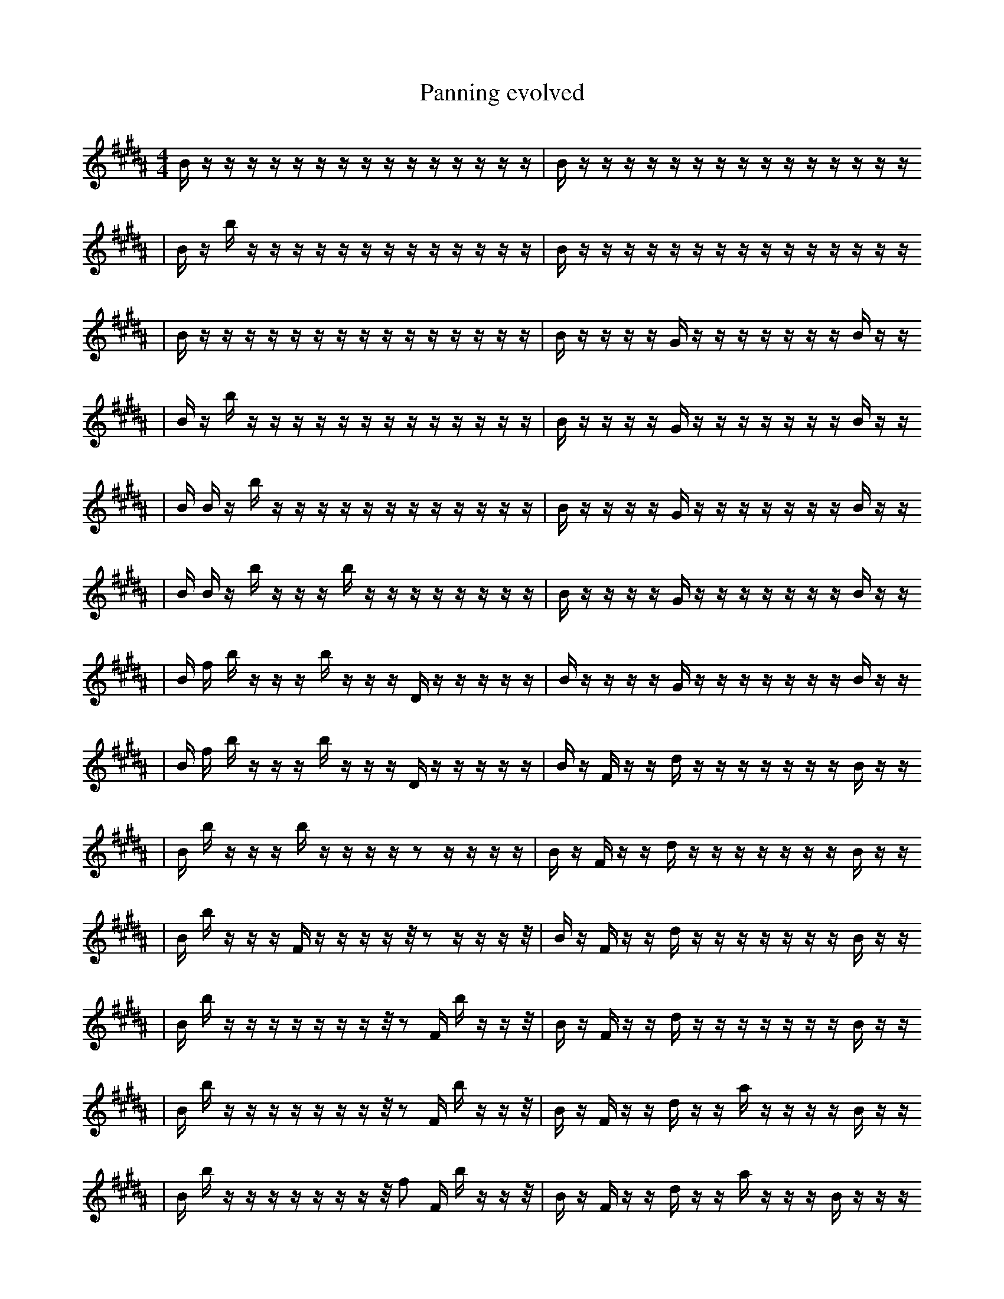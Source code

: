 X:1
T:Panning evolved
M:4/4
L:1/16
K:B
B1 z1 z1 z1 z1 z1 z1 z1 z1 z1 z1 z1 z1 z1 z1 z1 | B1 z1 z1 z1 z1 z1 z1 z1 z1 z1 z1 z1 z1 z1 z1 z1
| B1 z1 b1 z1 z1 z1 z1 z1 z1 z1 z1 z1 z1 z1 z1 z1 | B1 z1 z1 z1 z1 z1 z1 z1 z1 z1 z1 z1 z1 z1 z1 z1
| B1 z1 z1 z1 z1 z1 z1 z1 z1 z1 z1 z1 z1 z1 z1 z1 | B1 z1 z1 z1 z1 G1 z1 z1 z1 z1 z1 z1 z1 B1 z1 z1
| B1 z1 b1 z1 z1 z1 z1 z1 z1 z1 z1 z1 z1 z1 z1 z1 | B1 z1 z1 z1 z1 G1 z1 z1 z1 z1 z1 z1 z1 B1 z1 z1
| B1 B1 z1 b1 z1 z1 z1 z1 z1 z1 z1 z1 z1 z1 z1 z1 | B1 z1 z1 z1 z1 G1 z1 z1 z1 z1 z1 z1 z1 B1 z1 z1
| B1 B1 z1 b1 z1 z1 z1 b1 z1 z1 z1 z1 z1 z1 z1 z1 | B1 z1 z1 z1 z1 G1 z1 z1 z1 z1 z1 z1 z1 B1 z1 z1
| B1 f1 b1 z1 z1 z1 b1 z1 z1 z1 D1 z1 z1 z1 z1 z1 | B1 z1 z1 z1 z1 G1 z1 z1 z1 z1 z1 z1 z1 B1 z1 z1
| B1 f1 b1 z1 z1 z1 b1 z1 z1 z1 D1 z1 z1 z1 z1 z1 | B1 z1 F1 z1 z1 d1 z1 z1 z1 z1 z1 z1 z1 B1 z1 z1
| B1 b1 z1 z1 z1 b1 z1 z1 z1 z1 z2 z1 z1 z1 z1 | B1 z1 F1 z1 z1 d1 z1 z1 z1 z1 z1 z1 z1 B1 z1 z1
| B1 b1 z1 z1 z1 F1 z1 z1 z1 z1 z1/2 z2 z1 z1 z1 z1/2 | B1 z1 F1 z1 z1 d1 z1 z1 z1 z1 z1 z1 z1 B1 z1 z1
| B1 b1 z1 z1 z1 z1 z1 z1 z1 z1/2 z2 F1 b1 z1 z1 z1/2 | B1 z1 F1 z1 z1 d1 z1 z1 z1 z1 z1 z1 z1 B1 z1 z1
| B1 b1 z1 z1 z1 z1 z1 z1 z1 z1/2 z2 F1 b1 z1 z1 z1/2 | B1 z1 F1 z1 z1 d1 z1 z1 a1 z1 z1 z1 z1 B1 z1 z1
| B1 b1 z1 z1 z1 z1 z1 z1 z1 z1/2 f2 F1 b1 z1 z1 z1/2 | B1 z1 F1 z1 z1 d1 z1 z1 a1 z1 z1 z1 B1 z1 z1 z1
| B1 b1 z1 z1 z1 z1 z1 z1 z1 z1/2 f2 F1 b1 z1 z1 z1/2 | B1 z1 A1 z1 ^E1 z1 d1 z1 z1 a1 z1 z1 z1 z1 z1 z1
| B1 b1 z1 z1 z1 z1 z1 z1 z1 z1/2 f2 F1 z1 B1 z1 z1/2 | B1 z1 A2 z1 z1 d1 z1 z1 a1 z1 z1 z1 z1 z1 z1
| B1 b1 z1 z1 z1 z1 z1 z1 z1 z1/2 f2 F1 z1 B1 z1 z1/2 | B1 z1 A2 z1 z1 d1 z1 z1 a1 z1 z1 z1 E1 z1 z1
| B1 b1 z1 z1 z1 z1 z1 z1 z1 z1/2 f2 F1 z1 B1 z1 z1/2 | B1 z1 A2 z1 d1 z1 z1 G1 a1 z1 z1 z1 E1 z1 z1
| B1 b1 z1 z1 z1 z1 z1 z1 z1 z1/2 f2 F1 e1 B1 z1 z1/2 | B1 z1 A2 z1 d1 z1 z1 G1 a1 z1 z1 z1 E1 z1 z1
| B1 b1 z1 z1 E1 z1 z1 z1 z1 z1/2 f2 e1 B1 B1 z1 z1/2 | B1 z1 A2 z1 d1 z1 z1 G1 a1 z1 z1 z1 E1 z1 z1
| B1 b1 D1 z1 E1 z1 z1 z1 z1 z1/2 f2 e1 B1 B1 z1 z1/2 | B1 z1 A2 z1 d1 z1 z1 G1 a1 z1 z1 z1 E1 z1 z1
| B1 b1 D1 z1 E1 z1 z1 z1 z1 z1/2 f2 e1 B1 B1 z1 z1/2 | B1 z1 A2 z1 b1 d1 b1 z1 G1 z1 z1 z1 E1 z1 z1
| B1 b1 D1 G1 z1 E1 z1 z1 z1 z1 z1/2 f2 e1 B1 B1 z1/2 | B1 z1 A2 z1 b1 d1 b1 z1 G1 z1 z1 z1 E1 z1 z1
| B1 b1 D1 G1 z1 E1 z1 z1 z1 z1 z1/2 f2 e1 B1 B1 z1/2 | B1 d1 A2 z1 b1 d1 b1 z1 G1 z1 z1 z1 E1 z1 z1
| B1 b1 D1 G1 z1 E1 z1 z1 z1 z1 z1/2 f2 e1 B1 B1 z1/2 | e2 d1 z1 b1 d1 b1 z1 d1 z1 z1 z1 D1 E1 z1 z1
| b1 D1 z1 D1 B1 z1 z1 z1 z1 z1/2 f2 F1 g1 E1 e1 z1/2 | e2 d1 z1 b1 d1 b1 z1 d1 z1 z1 z1 D1 E1 z1 z1
| b1 D1 z1 D1 B1 z1 z1 z1 F1 z1/2 f2 F1 g1 E1 e1 z1/2 | e2 d1 z1 b1 d1 b1 z1 d1 z1 z1 z1 D1 E1 z1 z1
| B1 D1 z1 D1 B1 z1 z1 F1 z1/2 f2 E1 F1 g1 E1 e1 z1/2 | e2 d1 z1 b1 d1 b1 z1 d1 z1 z1 z1 D1 E1 b1 z1
| b1 D1 z1 D1 B1 z1 z1 F1 z1/2 f2 E1 F1 g1 E1 e1 z1/2 | e2 d1 z1 b1 d1 b1 z1 d1 z1 z1 z1 D1 E1 b1 z1
| b1 D1 z1 D1 B1 z1 z1 F1 z1/2 f2 E1 F1 g1 E1 e1 z1/2 | e2 d1 z1 b1 d1 b1 z1 d1 z1 z1 b1 D1 E1 b1 z1
| b1 D1 D1 B1 z1 z1 G1 z1/2 f2 d1 F1 z1 g1 E1 e1 z1/2 | e2 d1 b1 d1 b1 z1 d1 z1 z1 b1 D1 E1 a1 b1 z1
| b1 D1 D1 B1 z1 z1 F1 G1 z1/2 f2 E1 F1 g1 E1 e1 z1/2 | e2 d1 b1 d1 b1 z1 d1 z1 z1 b1 D1 E1 a1 b1 z1
| c1 b1 D1 D1 B1 z1 F1 G1 z1/2 f2 E1 F1 g1 E1 e1 z1/2 | e2 d1 b1 d1 b1 z1 d1 z1 z1 b1 D1 E1 a1 b1 z1
| c1 b1 D1 D1 B1 z1 F1 G1 b1/2 f2 E1 F1 g1 E1 e1 f1/2 | e2 z1 b1 d1 b1 z1 d1 z1 z1 b1 D1 E1 a1 b1 z1
| c1 b1 D1 D1 B1 z1 F1 G1 b1/2 f2 E1 F1 g1 E1 e1 f1/2 | e2 d1 b1 d1 b1 z1 d1 z1 z1 b1 D1 E1 a1 b1 z1
| c1 b1 D1 D1 B1 z1 F1 G1 b1/2 f2 E1 F1 g1 E1 e1 f1/2 | e2 d1 b1 d1 b1 z1 d1 e1 z1 D1 D1 E1 a1 b1 z1
| c1 b1 D1 D1 B1 z1 F1 G1 b1/2 f2 E1 F1 g1 E1 e1 f1/2 | e2 d1 b1 d1 b1 D1 d1 e1 z1 D1 D1 E1 a1 b1 z1
| c1 b1 D1 D1 B1 z1 F1 G1 b1/2 f2 E1 F1 g1 E1 e1 f1/2 | b2 d1 b1 d1 b1 D1 d1 ^e1 z1 D1 D1 E1 a1 b1 z1
| c1 b1 D1 D1 B1 z1 F1 G1 b1/2 f2 E1 F1 g1 E1 e1 f1/2 | b1 d1 b1 b1 d1 b1 D2 g1 D1 E1 g1 z3 z1
| c1 b1 D1 D1 B1 z1 F1 G1 b1/2 f2 E1 F1 g1 E1 e1 f1/2 | b1 d2 b1 d1 b1 D2 z1 D1 E1 g1 z3 z1
| c1 b1 D1 D1 B1 z1 F1 G1 b1/2 f2 E1 F1 g1 E1 e1 f1/2 | b1 d2 b1 d1 b1 D2 z1 D1 E1 g1 e3 z1
| c3 d1 D1 D1 B1 z1 F1 G1 d2 b1/2 E1 E1 e1 f1/2 | b1 d2 b1 d1 b1 D2 z1 D1 E1 g1 e3 z1
| E1/2 d1 z3 A1 B1 z1 F1 G1 f2 E3 E1 e1/2 | d1 b1 e1 c1 D2 z1 F1 E1 e1 B2 g1 ^F1 e1 D1
| c3 d1 D1 D1 B1 z1 F1 G1 d2 b1/2 E2 E1 f1/2 | b1 d2 b1 d1 b1 D2 z1 D1 E1 g1 e3 z1
| E1/2 d1 z3 A1 B1 z1 F1 G1 f2 E3 E1 e1/2 | b1 b1 d1 D2 f2 z1 D1 e1 g1 ^F1 e3 D1
| c3 d1 D1 D1/2 B1 z1 F1 G1 d2 E3 E1 e1/2 | b1 b1 d1 D2 f2 z1 D1 e1 g1 ^F1 e3 D1
| c3 D1 D,1 _b1 z1 F1 G1 B2 E3 E1 e1/2 B1/2 | b1 b1 d1 D2 f2 z1 D1 e1 g1 ^F1 e3 D1
| c3 D1 D,1 _b1 z1 F1 G1 B2 E3 E1 e1/2 B1/2 | b1 =b1 d1 f2 =A1 D1 e1 z2 g1 ^F1 e3 D1
| c3 D1 D,1 e1 _b1 F1 G1 B2 E3 E1 e1/2 B1/2 | b1 =b1 d1 f2 =A1 D1 e1 z2 g1 ^F1 e3 D1
| G3 B1 D,1 d6 _b1 F1 G1 E1 e1/2 f1/2 | b1 =b1 d1 f2 =A1 D1 e1 z2 g1 ^F1 e3 D1
| G3 B1 D,1 d6 _b1 F1 G1 E1 e1/2 f1/2 | b1 =b1 d1 f2 =A1 _D,1 e1 z2 g1 ^F1 e3 D1
| G3 B1 D,1 d6 _b1 F1 G1 E1 e1/2 f1/2 | e'1 D1 B4 B,1 f2 G2 f1 C3 f1
| G3 B1 D,1 d6 _b1 F1 G1 E1 e1/2 f1/2 | e'1 D1 B4 B,1 f2 G2 f1 C3 f1 |]